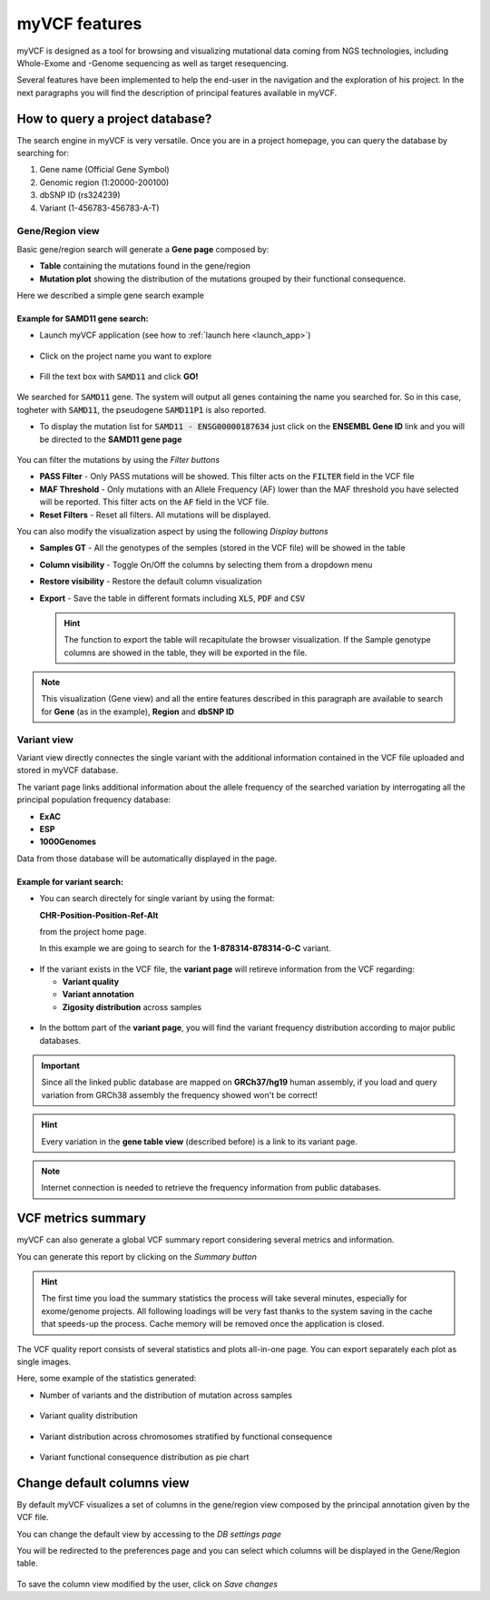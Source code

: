myVCF features
==============

myVCF is designed as a tool for browsing and visualizing mutational data coming from NGS technologies, including Whole-Exome and -Genome sequencing as well as target resequencing.

Several features have been implemented to help the end-user in the navigation and the exploration of his project. In the next paragraphs you will find the description of principal features available in myVCF.

How to query a project database?
--------------------------------

The search engine in myVCF is very versatile.
Once you are in a project homepage, you can query the database by searching for:

1. Gene name (Official Gene Symbol)
2. Genomic region (1:20000-200100)
3. dbSNP ID (rs324239)
4. Variant (1-456783-456783-A-T)

Gene/Region view
^^^^^^^^^^^^^^^^

Basic gene/region search will generate a **Gene page** composed by:

- **Table** containing the mutations found in the gene/region
- **Mutation plot** showing the distribution of the mutations grouped by their functional consequence.

Here we described a simple gene search example

Example for **SAMD11** gene search:
~~~~~~~~~~~~~~~~~~~~~~~~~~~~~~~~~~~

- Launch myVCF application (see how to :ref:`launch here <launch_app>`)

.. figure:: img/myVCF_homepage.png
   :scale: 50 %
   :alt: Homepage myVCF
   :align: center

- Click on the project name you want to explore

.. figure:: img/myVCF_project_homepage.png
   :scale: 50 %
   :alt: Homepage myVCF
   :align: center

- Fill the text box with :code:`SAMD11` and click **GO!**

.. figure:: img/myVCF_search_SAMD11.png
   :scale: 50 %
   :alt: search samd11
   :align: center

We searched for :code:`SAMD11` gene. The system will output all genes containing the name you searched for. So in this case, togheter with :code:`SAMD11`, the pseudogene :code:`SAMD11P1` is also reported.

- To display the mutation list for :code:`SAMD11 - ENSG00000187634` just click on the **ENSEMBL Gene ID** link and you will be directed to the **SAMD11 gene page**

.. figure:: img/myVCF_results_SAMD11_part1.png
   :scale: 50 %
   :alt: search samd11
   :align: center

You can filter the mutations by using the *Filter buttons* |filter_buttons|

.. |filter_buttons| image:: img/myVCF_results_filter_buttons.png

- **PASS Filter** - Only PASS mutations will be showed. This filter acts on the :code:`FILTER` field in the VCF file
- **MAF Threshold** - Only mutations with an Allele Frequency (AF) lower than the MAF threshold you have selected will be reported. This filter acts on the :code:`AF` field in the VCF file.
- **Reset Filters** - Reset all filters. All mutations will be displayed.

You can also modify the visualization aspect by using the following *Display buttons* |display_buttons|

.. |display_buttons| image:: img/myVCF_results_display_buttons.png

- **Samples GT** - All the genotypes of the semples (stored in the VCF file) will be showed in the table
- **Column visibility** - Toggle On/Off the columns by selecting them from a dropdown menu
- **Restore visibility** - Restore the default column visualization
- **Export** - Save the table in different formats including :code:`XLS`, :code:`PDF` and :code:`CSV`

  .. hint:: The function to export the table will recapitulate the browser visualization. If the Sample genotype columns are showed in the table, they will be exported in the file.

.. Note:: This visualization (Gene view) and all the entire features described in this paragraph are available to search for **Gene** (as in the example), **Region** and **dbSNP ID**

Variant view
^^^^^^^^^^^^

Variant view directly connectes the single variant with the additional information contained in the VCF file uploaded and stored in myVCF database.

The variant page links additional information about the allele frequency of the searched variation by interrogating all the principal population frequency database:

- **ExAC**
- **ESP**
- **1000Genomes**

Data from those database will be automatically displayed in the page.

Example for **variant** search:
~~~~~~~~~~~~~~~~~~~~~~~~~~~~~~~

- You can search directely for single variant by using the format:

  **CHR-Position-Position-Ref-Alt**

  from the project home page.

  In this example we are going to search for the **1-878314-878314-G-C** variant.

.. figure:: img/myVCF_search_variant.png
     :scale: 50 %
     :alt: search variant
     :align: center

- If the variant exists in the VCF file, the **variant page** will retireve information from the VCF regarding:

  - **Variant quality**
  - **Variant annotation**
  - **Zigosity distribution** across samples

.. figure:: img/myVCF_variant_page_1.png
     :scale: 50 %
     :alt: search variant
     :align: center

- In the bottom part of the **variant page**, you will find the variant frequency distribution according to major public databases.

.. figure:: img/myVCF_variant_page_2.png
     :scale: 50 %
     :alt: search variant
     :align: center

.. important::
  Since all the linked public database are mapped on **GRCh37/hg19** human assembly, if you load and query variation from GRCh38 assembly the frequency showed won't be correct!

.. hint::
  Every variation in the **gene table view** (described before) is a link to its variant page.

.. Note:: Internet connection is needed to retrieve the frequency information from public databases.

VCF metrics summary
-------------------

myVCF can also generate a global VCF summary report considering several metrics and information.

You can generate this report by clicking on the *Summary button* |summary_button|

.. |summary_button| image:: img/myVCF_summary_button.png

.. hint:: The first time you load the summary statistics the process will take several minutes, especially for exome/genome projects. All following loadings will be very fast thanks to the system saving in the cache that speeds-up the process. Cache memory will be removed once the application is closed.

The VCF quality report consists of several statistics and plots all-in-one page. You can export separately each plot as single images.

Here, some example of the statistics generated:

- Number of variants and the distribution of mutation across samples

.. figure:: img/myVCF_summary_1.png
     :scale: 50 %
     :alt: summary 1
     :align: center

- Variant quality distribution

.. figure:: img/myVCF_summary_2.png
     :scale: 50 %
     :alt: summary 2
     :align: center

- Variant distribution across chromosomes stratified by functional consequence

.. figure:: img/myVCF_summary_3.png
     :scale: 50 %
     :alt: summary 3
     :align: center

- Variant functional consequence distribution as pie chart

.. figure:: img/myVCF_summary_4.png
     :scale: 50 %
     :alt: summary 4
     :align: center


Change default columns view
---------------------------

By default myVCF visualizes a set of columns in the gene/region view composed by the principal annotation given by the VCF file.

You can change the default view by accessing to the *DB settings page* |dbcolview_button|

.. |dbcolview_button| image:: img/myVCF_dbcolview_button.png

You will be redirected to the preferences page and you can select which columns will be displayed in the Gene/Region table.

.. figure:: img/myVCF_column_preferences.png
     :scale: 50 %
     :alt: db columns
     :align: center

To save the column view modified by the user, click on *Save changes* |save_changes|

.. |save_changes| image:: img/myVCF_save_changes.png
